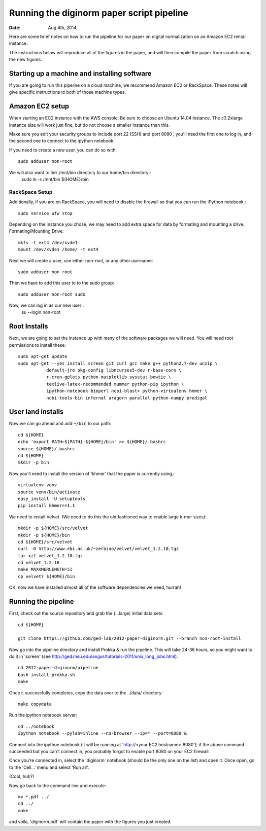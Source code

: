 ==========================================
Running the diginorm paper script pipeline
==========================================

:Date: Aug 4th, 2014

Here are some brief notes on how to run the pipeline for our paper on digital
normalization on an Amazon EC2 rental instance.

The instructions below will reproduce all of the figures in the paper,
and will then compile the paper from scratch using the new figures.


Starting up a machine and installing software
---------------------------------------------

If you are going to run this pipeline on a cloud machine, we recommend Amazon EC2 or RackSpace.
These notes will give specific instructions to both of those machine types.

Amazon EC2 setup
--------------------------------------------
When starting an EC2 instance with the AWS console. Be sure to choose an
Ubuntu 14.04 instance. The c3.2xlarge instance size will work just fine, but
do not choose a smaller instance than this.

Make sure you edit your security groups to include port 22 (SSH) and port 
8080 ; you'll need the first one to log in, and the second one to 
connect to the ipython notebook.

If you need to create a new user, you can do so with::

  sudo adduser non-root

We will also want to link /mnt/bin directory to our home/bin directory::
  sudo ln -s /mnt/bin ${HOME}/bin


RackSpace Setup
____________________________________________
Additionally, if you are on RackSpace, you will need to disable the firewall so that you can run the iPython notebook.::

  sudo service ufw stop


Depending on the instance you chose, we may need to add extra space for data by formating and mounting a drive.
Formating/Mounting Drive::

  mkfs -t ext4 /dev/xvde1
  mount /dev/xvde1 /home/ -t ext4

Next we will create a user, use either non-root, or any other username::

  sudo adduser non-root

Then we have to add this user to to the `sudo` group::

  sudo adduser non-root sudo

Now, we can log in as our new user::
  su --login non-root

Root Installs
--------------------------------------------
Next, we are going to set the instance up with many of the software 
packages we will need. You will need root permissions to install these::

 sudo apt-get update
 sudo apt-get --yes install screen git curl gcc make g++ python2.7-dev unzip \
            default-jre pkg-config libncurses5-dev r-base-core \
            r-cran-gplots python-matplotlib sysstat bowtie \
            texlive-latex-recommended mummer python-pip ipython \
            ipython-notebook bioperl ncbi-blast+ python-virtualenv hmmer \
            ncbi-tools-bin infernal aragorn parallel python-numpy prodigal



User land installs
--------------------------------------------
Now we can go ahead and add ``~/bin`` to our path::

 cd ${HOME}
 echo 'export PATH=${PATH}:${HOME}/bin' >> ${HOME}/.bashrc
 source ${HOME}/.bashrc
 cd ${HOME}
 mkdir -p bin

Now you'll need to install the version of 'khmer' that the
paper is currently using.::

 virtualenv venv
 source venv/bin/activate
 easy_install -U setuptools
 pip install khmer==1.1

We need to install Velvet. (We need to do this the old fashioned way to enable large k-mer
sizes)::

 mkdir -p ${HOME}/src/velvet
 mkdir -p ${HOME}/bin
 cd ${HOME}/src/velvet
 curl -O http://www.ebi.ac.uk/~zerbino/velvet/velvet_1.2.10.tgz
 tar xzf velvet_1.2.10.tgz
 cd velvet_1.2.10
 make MAXKMERLENGTH=51
 cp velvet? ${HOME}/bin

OK, now we have installed almost all of the software dependencies we need, hurrah!

Running the pipeline
--------------------

First, check out the source repository and grab the (...large) initial data
sets::

 cd ${HOME}

 git clone https://github.com/ged-lab/2012-paper-diginorm.git --branch non-root-install

Now go into the pipeline directory and install Prokka & run the pipeline.  This
will take 24-36 hours, so you might want to do it in 'screen' (see
http://ged.msu.edu/angus/tutorials-2011/unix_long_jobs.html). ::

 cd 2012-paper-diginorm/pipeline
 bash install-prokka.sh
 make 

Once it successfully completes, copy the data over to the ../data/ directory::

 make copydata

Run the ipython notebook server::

 cd ../notebook
 ipython notebook --pylab=inline --no-browser --ip=* --port=8080 &


Connect into the ipython notebook (it will be running at 'http://<your EC2 hostname>:8080'); if the above command succeeded but you can't connect in, you probably forgot to enable port 8080 on your EC2 firewall.

Once you're connected in, select the 'diginorm' notebook (should be the
only one on the list) and open it.  Once open, go to the 'Cell...' menu
and select 'Run all'.

(Cool, huh?)

Now go back to the command line and execute::

 mv *.pdf ../
 cd ../
 make

and voila, 'diginorm.pdf' will contain the paper with the figures you just
created.
